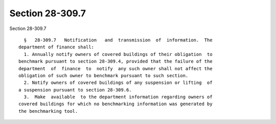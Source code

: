 Section 28-309.7
================

Section 28-309.7 ::    
        
     
        §   28-309.7   Notification   and  transmission  of  information.  The
      department of finance shall:
        1. Annually notify owners of covered buildings of their obligation  to
      benchmark pursuant to section 28-309.4, provided that the failure of the
      department  of  finance  to  notify  any such owner shall not affect the
      obligation of such owner to benchmark pursuant to such section.
        2. Notify owners of covered buildings of any suspension or lifting  of
      a suspension pursuant to section 28-309.6.
        3.  Make  available  to the department information regarding owners of
      covered buildings for which no benchmarking information was generated by
      the benchmarking tool.
    
    
    
    
    
    
    
